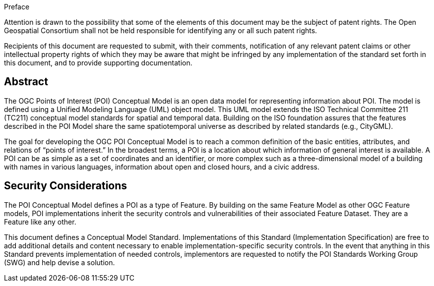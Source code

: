 .Preface

////
*OGC Declaration*
////

Attention is drawn to the possibility that some of the elements of this document may be the subject of patent rights. The Open Geospatial Consortium shall not be held responsible for identifying any or all such patent rights.

Recipients of this document are requested to submit, with their comments, notification of any relevant patent claims or other intellectual property rights of which they may be aware that might be infringed by any implementation of the standard set forth in this document, and to provide supporting documentation.

////
NOTE: Uncomment ISO section if necessary

*ISO Declaration*

ISO (the International Organization for Standardization) is a worldwide federation of national standards bodies (ISO member bodies). The work of preparing International Standards is normally carried out through ISO technical committees. Each member body interested in a subject for which a technical committee has been established has the right to be represented on that committee. International organizations, governmental and non-governmental, in liaison with ISO, also take part in the work. ISO collaborates closely with the International Electrotechnical Commission (IEC) on all matters of electrotechnical standardization.

International Standards are drafted in accordance with the rules given in the ISO/IEC Directives, Part 2.

The main task of technical committees is to prepare International Standards. Draft International Standards adopted by the technical committees are circulated to the member bodies for voting. Publication as an International Standard requires approval by at least 75 % of the member bodies casting a vote.

Attention is drawn to the possibility that some of the elements of this document may be the subject of patent rights. ISO shall not be held responsible for identifying any or all such patent rights.
////

[abstract]
== Abstract
The OGC Points of Interest (POI) Conceptual Model is an open data model for representing information about POI. 
The model is defined using a Unified Modeling Language (UML) object model. 
This UML model extends the ISO Technical Committee 211 (TC211) conceptual model standards for spatial and temporal data. 
Building on the ISO foundation assures that the features described in the POI Model share the same spatiotemporal universe as described by related standards (e.g., CityGML).

The goal for developing the OGC POI Conceptual Model is to reach a common definition of the basic entities, attributes, and relations of “points of interest.” 
In the broadest terms, a POI is a location about which information of general interest is available. 
A POI can be as simple as a set of coordinates and an identifier, or more complex such as a three-dimensional model of a building with names in various languages, information about open and closed hours, and a civic address.

[security-considerations-section]
== Security Considerations

The POI Conceptual Model defines a POI as a type of Feature. 
By building on the same Feature Model as other OGC Feature models, POI implementations inherit the security controls and vulnerabilities of their associated Feature Dataset.
They are a Feature like any other. +

This document defines a Conceptual Model Standard. 
Implementations of this Standard (Implementation Specification) are free to add additional details and content necessary to enable implementation-specific security controls. 
In the event that anything in this Standard prevents implementation of needed controls, implementors are requested to notify the POI Standards Working Group (SWG) and help devise a solution.


